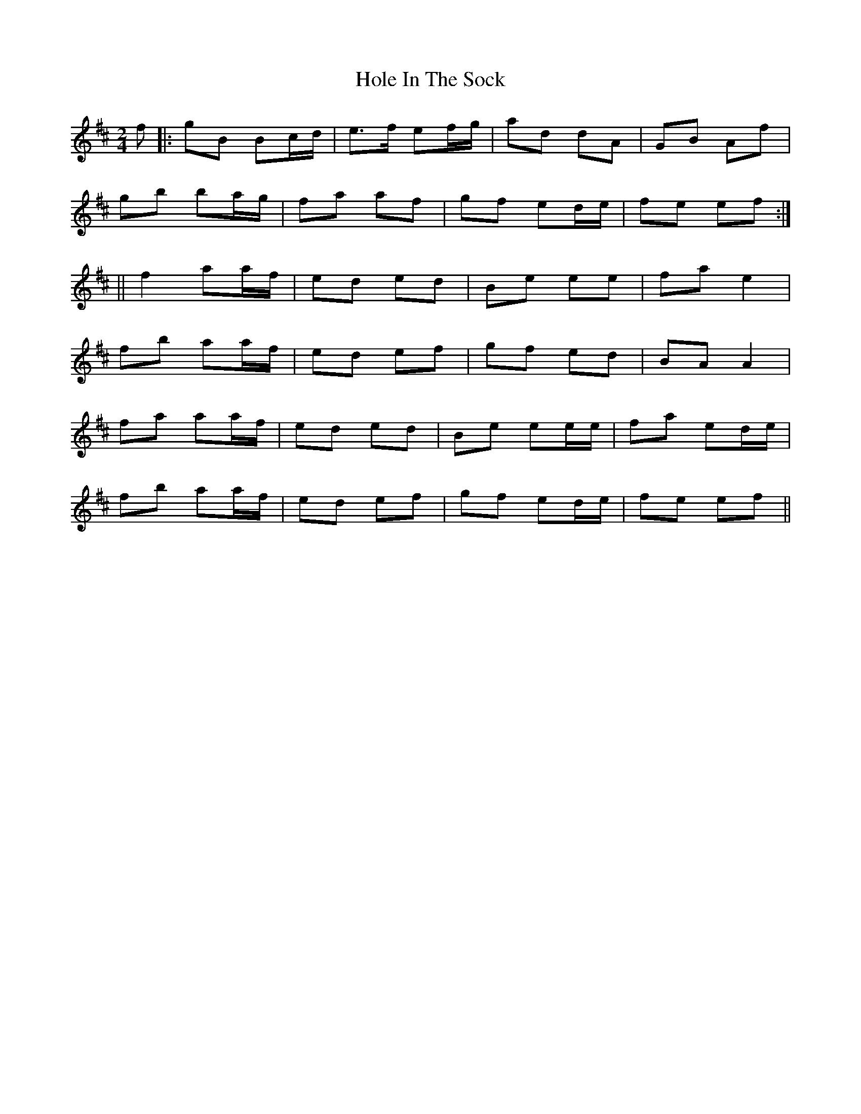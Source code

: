 X: 1
T: Hole In The Sock
Z: domhnall.
S: https://thesession.org/tunes/10343#setting10343
R: polka
M: 2/4
L: 1/8
K: Edor
f|:gB Bc/d/|e3/f/ ef/g/|ad dA|GB Af|
gb ba/g/|fa af|gf ed/e/|fe ef:|
||f2 aa/f/|ed ed|Be ee|fa e2|
fb aa/f/|ed ef|gf ed|BA A2|
fa aa/f/|ed ed|Be ee/e/|fa ed/e/|
fb aa/f/|ed ef|gf ed/e/|fe ef||
